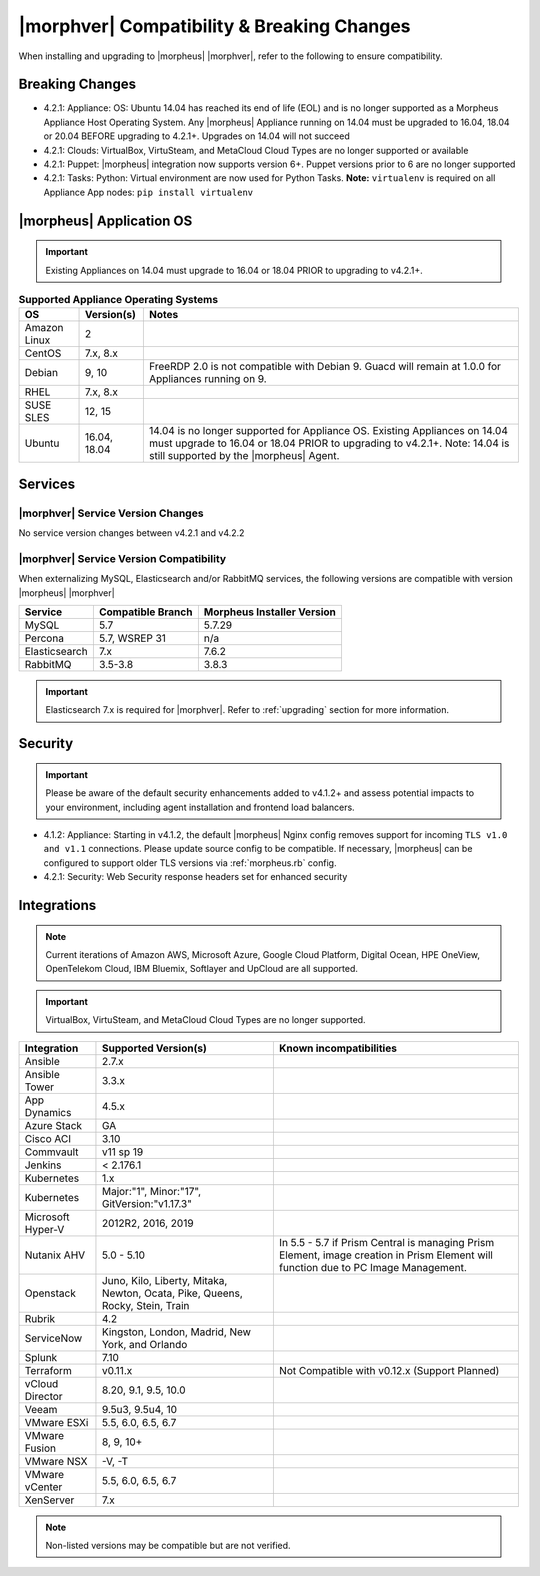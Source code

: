 .. _compatibility:

*******************************************
|morphver| Compatibility & Breaking Changes
*******************************************

When installing and upgrading to |morpheus| |morphver|, refer to the following to ensure compatibility.

Breaking Changes
================

- 4.2.1: Appliance: OS: Ubuntu 14.04 has reached its end of life (EOL) and is no longer supported as a Morpheus Appliance Host Operating System. Any |morpheus| Appliance running on 14.04 must be upgraded to 16.04, 18.04 or 20.04 BEFORE upgrading to 4.2.1+. Upgrades on 14.04 will not succeed
- 4.2.1: Clouds: VirtualBox, VirtuSteam, and MetaCloud Cloud Types are no longer supported or available
- 4.2.1: Puppet: |morpheus| integration now supports version 6+. Puppet versions prior to 6 are no longer supported
- 4.2.1: Tasks: Python: Virtual environment are now used for Python Tasks. **Note:** ``virtualenv`` is required on all Appliance App nodes: ``pip install virtualenv``

|morpheus| Application OS
=========================

.. important:: Existing Appliances on 14.04 must upgrade to 16.04 or 18.04 PRIOR to upgrading to v4.2.1+.

.. list-table:: **Supported Appliance Operating Systems**
   :widths: auto
   :header-rows: 1

   * - OS
     - Version(s)
     - Notes
   * - Amazon Linux
     - 2
     -
   * - CentOS
     - 7.x, 8.x
     -
   * - Debian
     - 9, 10
     - FreeRDP 2.0 is not compatible with Debian 9. Guacd will remain at 1.0.0 for Appliances running on 9.
   * - RHEL
     - 7.x, 8.x
     -
   * - SUSE SLES
     - 12, 15
     -
   * - Ubuntu
     - 16.04, 18.04
     - 14.04 is no longer supported for Appliance OS. Existing Appliances on 14.04 must upgrade to 16.04 or 18.04 PRIOR to upgrading to v4.2.1+. Note: 14.04 is still supported by the |morpheus| Agent.

Services
========

|morphver| Service Version Changes
----------------------------------

No service version changes between v4.2.1 and v4.2.2

|morphver| Service Version Compatibility
----------------------------------------

When externalizing MySQL, Elasticsearch and/or RabbitMQ services, the following versions are compatible with version |morpheus| |morphver|

+---------------------------------------+-----------------------+-------------------------------------+
| **Service**                           | **Compatible Branch** | **Morpheus Installer Version**      |
+---------------------------------------+-----------------------+-------------------------------------+
| MySQL                                 | 5.7                   | 5.7.29                              |
+---------------------------------------+-----------------------+-------------------------------------+
| Percona                               | 5.7, WSREP 31         | n/a                                 |
+---------------------------------------+-----------------------+-------------------------------------+
| Elasticsearch                         | 7.x                   | 7.6.2                               |
+---------------------------------------+-----------------------+-------------------------------------+
| RabbitMQ                              | 3.5-3.8               | 3.8.3                               |
+---------------------------------------+-----------------------+-------------------------------------+

.. important:: Elasticsearch 7.x is required for |morphver|. Refer to :ref:`upgrading` section for more information.

Security
========

.. important:: Please be aware of the default security enhancements added to v4.1.2+ and assess potential impacts to your environment, including agent installation and frontend load balancers.

- 4.1.2: Appliance: Starting in v4.1.2, the default |morpheus| Nginx config removes support for incoming ``TLS v1.0 and v1.1`` connections. Please update source config to be compatible. If necessary, |morpheus| can be configured to support older TLS versions via :ref:`morpheus.rb` config.
- 4.2.1: Security: Web Security response headers set for enhanced security

..
  CVEs Addressed
  --------------

  - CVE-2017-18640
  - CVE-2019-12418

Integrations
============

.. note:: Current iterations of Amazon AWS, Microsoft Azure, Google Cloud Platform, Digital Ocean, HPE OneView, OpenTelekom Cloud, IBM Bluemix, Softlayer and UpCloud are all supported.

.. important:: VirtualBox, VirtuSteam, and MetaCloud Cloud Types are no longer supported.

+-------------------+-------------------------------------------------------------------------------+---------------------------------------------------------------------------------------------------------------------------------------+
| Integration       | Supported Version(s)                                                          | Known incompatibilities                                                                                                               |
+===================+===============================================================================+=======================================================================================================================================+
| Ansible           | 2.7.x                                                                         |                                                                                                                                       |
+-------------------+-------------------------------------------------------------------------------+---------------------------------------------------------------------------------------------------------------------------------------+
| Ansible Tower     | 3.3.x                                                                         |                                                                                                                                       |
+-------------------+-------------------------------------------------------------------------------+---------------------------------------------------------------------------------------------------------------------------------------+
| App Dynamics      | 4.5.x                                                                         |                                                                                                                                       |
+-------------------+-------------------------------------------------------------------------------+---------------------------------------------------------------------------------------------------------------------------------------+
| Azure Stack       | GA                                                                            |                                                                                                                                       |
+-------------------+-------------------------------------------------------------------------------+---------------------------------------------------------------------------------------------------------------------------------------+
| Cisco ACI         | 3.10                                                                          |                                                                                                                                       |
+-------------------+-------------------------------------------------------------------------------+---------------------------------------------------------------------------------------------------------------------------------------+
| Commvault         | v11 sp 19                                                                     |                                                                                                                                       |
+-------------------+-------------------------------------------------------------------------------+---------------------------------------------------------------------------------------------------------------------------------------+
| Jenkins           | < 2.176.1                                                                     |                                                                                                                                       |
+-------------------+-------------------------------------------------------------------------------+---------------------------------------------------------------------------------------------------------------------------------------+
| Kubernetes        | 1.x                                                                           |                                                                                                                                       |
+-------------------+-------------------------------------------------------------------------------+---------------------------------------------------------------------------------------------------------------------------------------+
| Kubernetes        | Major:"1", Minor:"17", GitVersion:"v1.17.3"                                   |                                                                                                                                       |
+-------------------+-------------------------------------------------------------------------------+---------------------------------------------------------------------------------------------------------------------------------------+
| Microsoft Hyper-V | 2012R2, 2016, 2019                                                            |                                                                                                                                       |
+-------------------+-------------------------------------------------------------------------------+---------------------------------------------------------------------------------------------------------------------------------------+
| Nutanix AHV       | 5.0 - 5.10                                                                    | In 5.5 - 5.7 if Prism Central is managing Prism Element, image creation in Prism Element will function due to PC Image Management.    |
+-------------------+-------------------------------------------------------------------------------+---------------------------------------------------------------------------------------------------------------------------------------+
| Openstack         | Juno, Kilo, Liberty, Mitaka, Newton, Ocata, Pike, Queens, Rocky, Stein, Train |                                                                                                                                       |
+-------------------+-------------------------------------------------------------------------------+---------------------------------------------------------------------------------------------------------------------------------------+
| Rubrik            | 4.2                                                                           |                                                                                                                                       |
+-------------------+-------------------------------------------------------------------------------+---------------------------------------------------------------------------------------------------------------------------------------+
| ServiceNow        | Kingston, London, Madrid, New York, and Orlando                               |                                                                                                                                       |
+-------------------+-------------------------------------------------------------------------------+---------------------------------------------------------------------------------------------------------------------------------------+
| Splunk            | 7.10                                                                          |                                                                                                                                       |
+-------------------+-------------------------------------------------------------------------------+---------------------------------------------------------------------------------------------------------------------------------------+
| Terraform         | v0.11.x                                                                       | Not Compatible with v0.12.x (Support Planned)                                                                                         |
+-------------------+-------------------------------------------------------------------------------+---------------------------------------------------------------------------------------------------------------------------------------+
| vCloud Director   | 8.20, 9.1, 9.5, 10.0                                                          |                                                                                                                                       |
+-------------------+-------------------------------------------------------------------------------+---------------------------------------------------------------------------------------------------------------------------------------+
| Veeam             | 9.5u3, 9.5u4, 10                                                              |                                                                                                                                       |
+-------------------+-------------------------------------------------------------------------------+---------------------------------------------------------------------------------------------------------------------------------------+
| VMware ESXi       | 5.5, 6.0, 6.5, 6.7                                                            |                                                                                                                                       |
+-------------------+-------------------------------------------------------------------------------+---------------------------------------------------------------------------------------------------------------------------------------+
| VMware Fusion     | 8, 9, 10+                                                                     |                                                                                                                                       |
+-------------------+-------------------------------------------------------------------------------+---------------------------------------------------------------------------------------------------------------------------------------+
| VMware NSX        | -V, -T                                                                        |                                                                                                                                       |
+-------------------+-------------------------------------------------------------------------------+---------------------------------------------------------------------------------------------------------------------------------------+
| VMware vCenter    | 5.5, 6.0, 6.5, 6.7                                                            |                                                                                                                                       |
+-------------------+-------------------------------------------------------------------------------+---------------------------------------------------------------------------------------------------------------------------------------+
| XenServer         | 7.x                                                                           |                                                                                                                                       |
+-------------------+-------------------------------------------------------------------------------+---------------------------------------------------------------------------------------------------------------------------------------+

.. note:: Non-listed versions may be compatible but are not verified.
